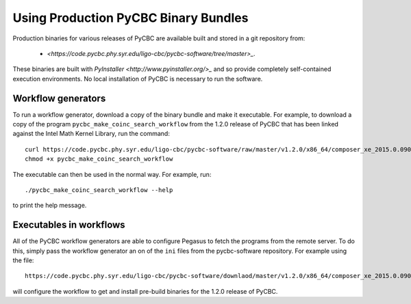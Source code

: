#####################################
Using Production PyCBC Binary Bundles
#####################################

Production binaries for various releases of PyCBC are available built and
stored in a git repository from:

 * `<https://code.pycbc.phy.syr.edu/ligo-cbc/pycbc-software/tree/master>_`.

These binaries are built with `PyInstaller <http://www.pyinstaller.org/>_` and
so provide completely self-contained execution environments. No local
installation of PyCBC is necessary to run the software.

===================
Workflow generators
===================

To run a workflow generator, download a copy of the binary bundle and make it
executable. For example, to download a copy of the program
``pycbc_make_coinc_search_workflow`` from the 1.2.0 release of PyCBC that has
been linked against the Intel Math Kernel Library, run the command::

    curl https://code.pycbc.phy.syr.edu/ligo-cbc/pycbc-software/raw/master/v1.2.0/x86_64/composer_xe_2015.0.090/pycbc_make_coinc_search_workflow > pycbc_make_coinc_search_workflow
    chmod +x pycbc_make_coinc_search_workflow

The executable can then be used in the normal way. For example, run::

    ./pycbc_make_coinc_search_workflow --help

to print the help message.

========================
Executables in workflows
========================

All of the PyCBC workflow generators are able to configure Pegasus to fetch
the programs from the remote server. To do this, simply pass the workflow
generator an on of the ``ini`` files from the pycbc-software repository. For
example using the file::

    https://code.pycbc.phy.syr.edu/ligo-cbc/pycbc-software/downlaod/master/v1.2.0/x86_64/composer_xe_2015.0.090/executables.ini

will configure the workflow to get and install pre-build binaries for the
1.2.0 release of PyCBC.
